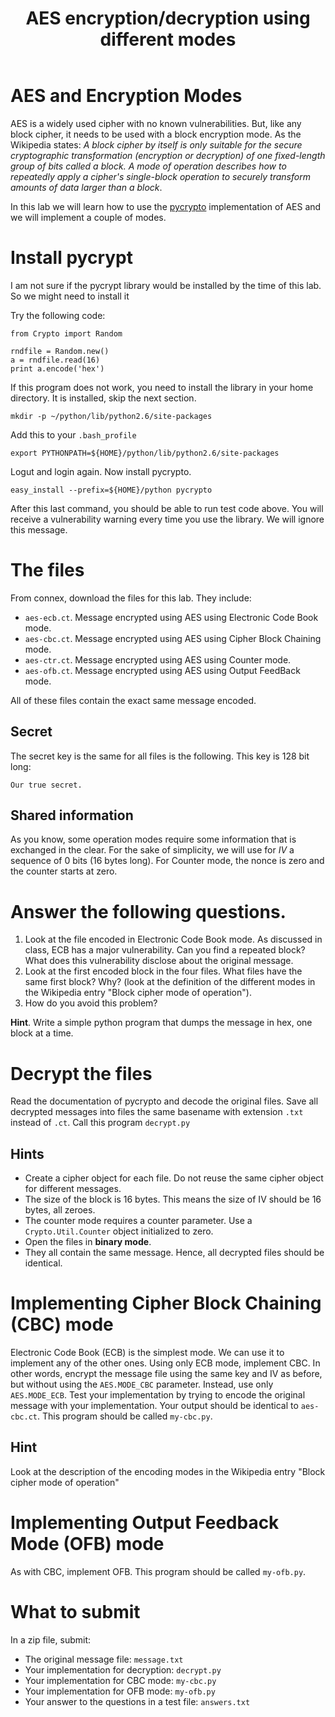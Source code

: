 #+STARTUP: showall
#+STARTUP: lognotestate
#+TAGS:
#+SEQ_TODO: TODO STARTED DONE DEFERRED CANCELLED | WAITING DELEGATED APPT
#+DRAWERS: HIDDEN STATE
#+TITLE: AES encryption/decryption using different modes
#+CATEGORY: todo

* AES and Encryption Modes 

AES is a widely used cipher with no known vulnerabilities. But, like any block cipher, it needs to be used with a block encryption mode.  As the Wikipedia
states: /A block cipher by itself is only suitable for the secure cryptographic transformation (encryption or decryption) of one fixed-length group of bits called a block. A mode of operation describes how to repeatedly apply a cipher's single-block operation to securely transform amounts of data larger than a block/.

In this lab we will learn how to use the [[https://www.dlitz.net/software/pycrypto/][pycrypto]] implementation of AES and we will implement a couple of modes.

* Install pycrypt

I am not sure if the pycrypt library would be installed by the time of this lab. So we might need to install it

Try the following code:

#+BEGIN_SRC
from Crypto import Random

rndfile = Random.new()
a = rndfile.read(16)
print a.encode('hex')
#+END_SRC

If this program does not work, you need to install the library in your home directory. It is installed, skip the next section.

#+BEGIN_SRC
mkdir -p ~/python/lib/python2.6/site-packages
#+END_SRC

Add this to your =.bash_profile=

#+BEGIN_SRC
export PYTHONPATH=${HOME}/python/lib/python2.6/site-packages
#+END_SRC

Logut and login again. Now install pycrypto.

#+BEGIN_SRC
easy_install --prefix=${HOME}/python pycrypto
#+END_SRC

After this last command, you should be able to run test code above.  You will receive a vulnerability warning every time you use the library. We will ignore
this message.

* The files

From connex, download the files for this lab. They include:

- =aes-ecb.ct=. Message encrypted using AES using Electronic Code Book mode.
- =aes-cbc.ct=. Message encrypted using AES using Cipher Block Chaining mode.
- =aes-ctr.ct=. Message encrypted using AES using Counter mode.
- =aes-ofb.ct=. Message encrypted using AES using Output FeedBack mode.

All of these files contain the exact same message encoded.

** Secret

The secret key is the same for all files is the following. This key is 128 bit long:

#+BEGIN_SRC
Our true secret.
#+END_SRC

** Shared information

As you know, some operation modes require some information that is exchanged in the clear. 
For the sake of simplicity, we will use for /IV/ a sequence of 0 bits (16
bytes long). For Counter mode, the nonce is zero and the counter starts at zero. 

* Answer the following questions.

1. Look at the file encoded in Electronic Code Book mode. As discussed in class, ECB has a major vulnerability. Can you find a repeated block? What does this vulnerability disclose about the original message.
1. Look at the first encoded block in the four files. What files have the same first block? Why? (look at the definition of the different modes in the  Wikipedia entry "Block cipher mode of operation").
1. How do you avoid this problem?

*Hint*. Write a simple python program that dumps the message in hex, one block at a time.

* Decrypt the files

Read the documentation of pycrypto and decode the original files.  Save all decrypted messages into files the same basename with extension =.txt= instead of =.ct=. Call this program =decrypt.py=

** Hints

- Create a cipher object for each file. Do not reuse the same cipher object for different messages.
- The  size of the block is 16 bytes. This means the size of IV should be 16 bytes, all zeroes.
- The counter mode requires a counter parameter. Use a =Crypto.Util.Counter= object initialized to zero.
- Open the files in *binary mode*.
- They all contain the same message. Hence, all decrypted files should be identical.


* Implementing Cipher Block Chaining (CBC) mode

Electronic Code Book (ECB) is the simplest mode. We can use it to implement any of the other ones. Using only ECB mode, implement CBC. In other words, encrypt
the message file using the same key and IV as before, but without using the =AES.MODE_CBC= parameter. Instead, use only =AES.MODE_ECB=. Test your implementation
by trying to encode the original message with your implementation. Your output should be identical to =aes-cbc.ct=. This program should be called =my-cbc.py=.

** Hint

Look at the description of the encoding modes in the Wikipedia entry "Block cipher mode of operation"

* Implementing Output Feedback Mode (OFB) mode

As with CBC, implement OFB. This program should be called =my-ofb.py=.

* What to submit

In a zip file, submit:

- The original message file: =message.txt=
- Your implementation for decryption: =decrypt.py=
- Your implementation for CBC mode: =my-cbc.py=
- Your implementation for OFB mode: =my-ofb.py=
- Your answer to the questions in a test file: =answers.txt=
